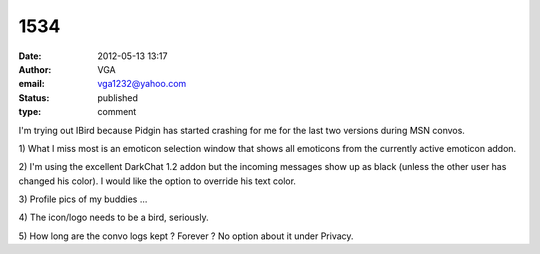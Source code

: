 1534
####
:date: 2012-05-13 13:17
:author: VGA
:email: vga1232@yahoo.com
:status: published
:type: comment

I'm trying out IBird because Pidgin has started crashing for me for the last two versions during MSN convos.

\1) What I miss most is an emoticon selection window that shows all emoticons from the currently active emoticon addon.

\2) I'm using the excellent DarkChat 1.2 addon but the incoming messages show up as black (unless the other user has changed his color). I would like the option to override his text color.

\3) Profile pics of my buddies ...

\4) The icon/logo needs to be a bird, seriously.

\5) How long are the convo logs kept ? Forever ? No option about it under Privacy.
